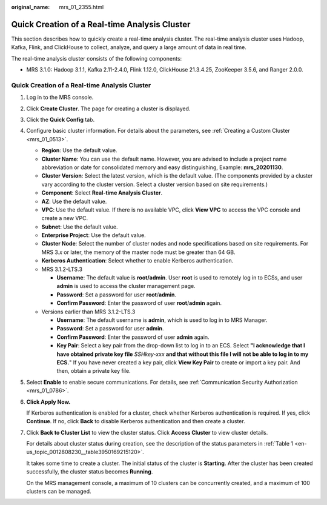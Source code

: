 :original_name: mrs_01_2355.html

.. _mrs_01_2355:

Quick Creation of a Real-time Analysis Cluster
==============================================

This section describes how to quickly create a real-time analysis cluster. The real-time analysis cluster uses Hadoop, Kafka, Flink, and ClickHouse to collect, analyze, and query a large amount of data in real time.

The real-time analysis cluster consists of the following components:

-  MRS 3.1.0: Hadoop 3.1.1, Kafka 2.11-2.4.0, Flink 1.12.0, ClickHouse 21.3.4.25, ZooKeeper 3.5.6, and Ranger 2.0.0.


Quick Creation of a Real-time Analysis Cluster
----------------------------------------------

#. Log in to the MRS console.

#. Click **Create Cluster**. The page for creating a cluster is displayed.

#. Click the **Quick Config** tab.

#. Configure basic cluster information. For details about the parameters, see :ref:`Creating a Custom Cluster <mrs_01_0513>`.

   -  **Region**: Use the default value.
   -  **Cluster Name**: You can use the default name. However, you are advised to include a project name abbreviation or date for consolidated memory and easy distinguishing, Example: **mrs_20201130**.
   -  **Cluster Version**: Select the latest version, which is the default value. (The components provided by a cluster vary according to the cluster version. Select a cluster version based on site requirements.)
   -  **Component**: Select **Real-time Analysis Cluster**.
   -  **AZ**: Use the default value.
   -  **VPC**: Use the default value. If there is no available VPC, click **View VPC** to access the VPC console and create a new VPC.
   -  **Subnet**: Use the default value.
   -  **Enterprise Project**: Use the default value.
   -  **Cluster Node**: Select the number of cluster nodes and node specifications based on site requirements. For MRS 3.\ *x* or later, the memory of the master node must be greater than 64 GB.
   -  **Kerberos Authentication**: Select whether to enable Kerberos authentication.
   -  MRS 3.1.2-LTS.3

      -  **Username**: The default value is **root/admin**. User **root** is used to remotely log in to ECSs, and user **admin** is used to access the cluster management page.
      -  **Password**: Set a password for user **root**/**admin**.
      -  **Confirm Password**: Enter the password of user **root**/**admin** again.

   -  Versions earlier than MRS 3.1.2-LTS.3

      -  **Username**: The default username is **admin**, which is used to log in to MRS Manager.
      -  **Password**: Set a password for user **admin**.
      -  **Confirm Password**: Enter the password of user **admin** again.
      -  **Key Pair**: Select a key pair from the drop-down list to log in to an ECS. Select **"I acknowledge that I have obtained private key file** *SSHkey-xxx* **and that without this file I will not be able to log in to my ECS.**" If you have never created a key pair, click **View Key Pair** to create or import a key pair. And then, obtain a private key file.

#. Select **Enable** to enable secure communications. For details, see :ref:`Communication Security Authorization <mrs_01_0786>`.

#. **Click Apply Now.**

   If Kerberos authentication is enabled for a cluster, check whether Kerberos authentication is required. If yes, click **Continue**. If no, click **Back** to disable Kerberos authentication and then create a cluster.

#. Click **Back to Cluster List** to view the cluster status. Click **Access Cluster** to view cluster details.

   For details about cluster status during creation, see the description of the status parameters in :ref:`Table 1 <en-us_topic_0012808230__table3950169215120>`.

   It takes some time to create a cluster. The initial status of the cluster is **Starting**. After the cluster has been created successfully, the cluster status becomes **Running**.

   On the MRS management console, a maximum of 10 clusters can be concurrently created, and a maximum of 100 clusters can be managed.
